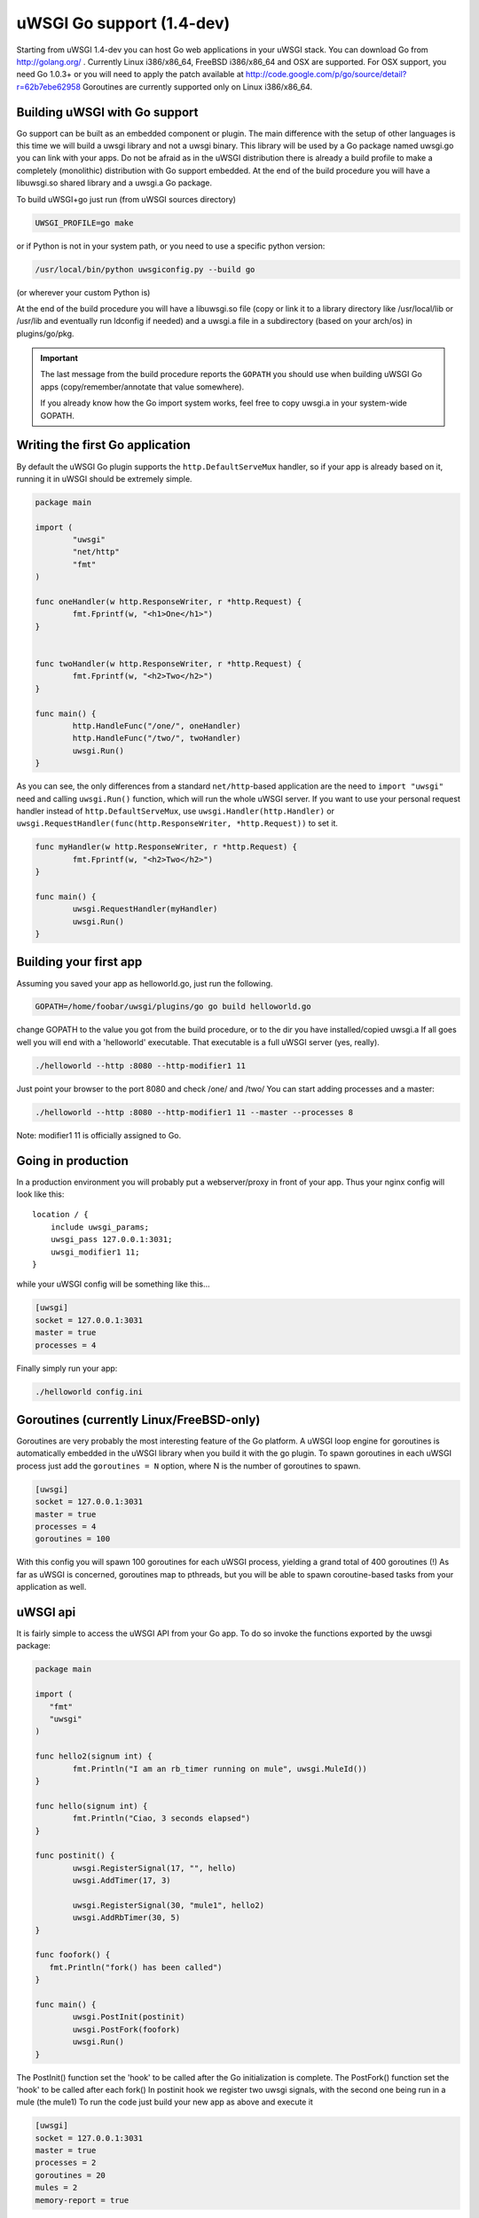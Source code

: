 uWSGI Go support (1.4-dev)
==========================

Starting from uWSGI 1.4-dev you can host Go web applications in your uWSGI
stack.  You can download Go from http://golang.org/ .  Currently Linux
i386/x86_64, FreeBSD i386/x86_64 and OSX are supported.  For OSX support, you
need Go 1.0.3+ or you will need to apply the patch available at
http://code.google.com/p/go/source/detail?r=62b7ebe62958 Goroutines are
currently supported only on Linux i386/x86_64.

Building uWSGI with Go support
******************************

Go support can be built as an embedded component or plugin.  The main
difference with the setup of other languages is this time we will build a uwsgi
library and not a uwsgi binary. This library will be used by a Go package named
uwsgi.go you can link with your apps.  Do not be afraid as in the uWSGI
distribution there is already a build profile to make a completely (monolithic)
distribution with Go support embedded.  At the end of the build procedure you
will have a libuwsgi.so shared library and a uwsgi.a Go package.

To build uWSGI+go just run (from uWSGI sources directory)

.. code-block:: sh

   UWSGI_PROFILE=go make

or if Python is not in your system path, or you need to use a specific python
version:

.. code-block:: sh

   /usr/local/bin/python uwsgiconfig.py --build go

(or wherever your custom Python is)

At the end of the build procedure you will have a libuwsgi.so file (copy or
link it to a library directory like /usr/local/lib or /usr/lib and eventually
run ldconfig if needed) and a uwsgi.a file in a subdirectory (based on your
arch/os) in plugins/go/pkg.

.. important::

   The last message from the build procedure reports the ``GOPATH`` you should
   use when building uWSGI Go apps (copy/remember/annotate that value
   somewhere).

   If you already know how the Go import system works, feel free to copy
   uwsgi.a in your system-wide GOPATH.

Writing the first Go application
********************************

By default the uWSGI Go plugin supports the ``http.DefaultServeMux`` handler,
so if your app is already based on it, running it in uWSGI should be extremely
simple.

.. code-block:: go

   package main

   import (
           "uwsgi"
           "net/http"
           "fmt"
   )

   func oneHandler(w http.ResponseWriter, r *http.Request) {
           fmt.Fprintf(w, "<h1>One</h1>")
   }


   func twoHandler(w http.ResponseWriter, r *http.Request) {
           fmt.Fprintf(w, "<h2>Two</h2>")
   }

   func main() {
           http.HandleFunc("/one/", oneHandler)
           http.HandleFunc("/two/", twoHandler)
           uwsgi.Run()
   }

As you can see, the only differences from a standard ``net/http``-based
application are the need to ``import "uwsgi"`` need and calling ``uwsgi.Run()``
function, which will run the whole uWSGI server.  If you want to use your
personal request handler instead of ``http.DefaultServeMux``, use
``uwsgi.Handler(http.Handler)`` or
``uwsgi.RequestHandler(func(http.ResponseWriter, *http.Request))`` to set it.

.. code-block:: go

   func myHandler(w http.ResponseWriter, r *http.Request) {
           fmt.Fprintf(w, "<h2>Two</h2>")
   }

   func main() {
           uwsgi.RequestHandler(myHandler)
           uwsgi.Run()
   }

Building your first app
***********************

Assuming you saved your app as helloworld.go, just run the following.

.. code-block:: sh

   GOPATH=/home/foobar/uwsgi/plugins/go go build helloworld.go

change GOPATH to the value you got from the build procedure, or to the dir you
have installed/copied uwsgi.a If all goes well you will end with a 'helloworld'
executable.  That executable is a full uWSGI server (yes, really).

.. code-block:: sh

   ./helloworld --http :8080 --http-modifier1 11

Just point your browser to the port 8080 and check /one/ and /two/ You can
start adding processes and a master:

.. code-block:: sh

   ./helloworld --http :8080 --http-modifier1 11 --master --processes 8

Note: modifier1 11 is officially assigned to Go.

Going in production
*******************

In a production environment you will probably put a webserver/proxy in front of
your app. Thus your nginx config will look like this::

   location / {
       include uwsgi_params;
       uwsgi_pass 127.0.0.1:3031;
       uwsgi_modifier1 11;
   }

while your uWSGI config will be something like this...

.. code-block:: ini

   [uwsgi]
   socket = 127.0.0.1:3031
   master = true
   processes = 4

Finally simply run your app:

.. code-block:: sh

   ./helloworld config.ini

Goroutines (currently Linux/FreeBSD-only)
*****************************************

Goroutines are very probably the most interesting feature of the Go platform.
A uWSGI loop engine for goroutines is automatically embedded in the uWSGI
library when you build it with the go plugin.  To spawn goroutines in each
uWSGI process just add the ``goroutines = N`` option, where N is the number of
goroutines to spawn.

.. code-block:: ini

   [uwsgi]
   socket = 127.0.0.1:3031
   master = true
   processes = 4
   goroutines = 100

With this config you will spawn 100 goroutines for each uWSGI process, yielding
a grand total of 400 goroutines (!) As far as uWSGI is concerned, goroutines
map to pthreads, but you will be able to spawn coroutine-based tasks from your
application as well.

uWSGI api
*********

It is fairly simple to access the uWSGI API from your Go app. To do so invoke
the functions exported by the uwsgi package:

.. code-block:: go

   package main

   import (
      "fmt"
      "uwsgi"
   )

   func hello2(signum int) {
           fmt.Println("I am an rb_timer running on mule", uwsgi.MuleId())
   }

   func hello(signum int) {
           fmt.Println("Ciao, 3 seconds elapsed")
   }

   func postinit() {
           uwsgi.RegisterSignal(17, "", hello)
           uwsgi.AddTimer(17, 3)

           uwsgi.RegisterSignal(30, "mule1", hello2)
           uwsgi.AddRbTimer(30, 5)
   }

   func foofork() {
      fmt.Println("fork() has been called")
   }

   func main() {
           uwsgi.PostInit(postinit)
           uwsgi.PostFork(foofork)
           uwsgi.Run()
   }


The PostInit() function set the 'hook' to be called after the Go initialization
is complete.  The PostFork() function set the 'hook' to be called after each
fork() In postinit hook we register two uwsgi signals, with the second one
being run in a mule (the mule1) To run the code just build your new app as
above and execute it

.. code-block:: ini

   [uwsgi]
   socket = 127.0.0.1:3031
   master = true
   processes = 2
   goroutines = 20
   mules = 2
   memory-report = true

This time we have added memory-report, try it to see how memory-cheap Go apps
can be.

Running from the Emperor
************************

If you are running in Emperor mode, you can run uWSGI-Go apps by using the
``privileged-binary-patch`` option.  Your vassal configuration should be
something like this.

.. code-block:: ini

   [uwsgi]
   socket = 127.0.0.1:3031
   master = true
   processes = 2
   goroutines = 20
   mules = 2
   memory-report = true
   uid = foobar
   gid = foobar
   privileged-binary-patch = /tmp/bin/helloworld

(Obviously change ``/tmp/bin/helloworld`` to wherever your app lives...)

Notes
*****

* A series of interesting go examples can be found in the ``t/go`` directory of
  the uWSGI source distribution.
* Changing process names is currently not possible without modifying the go core
* You cannot use uWSGI native threads with Go (just use --goroutines)
* Only a little part of the uWSGI API has been exposed so far. If you want to
  hack on it or need more, just edit the uwsgi.go file in the
  plugins/go/src/uwsgi directory
* Goroutines require the async mode (if you are customizing your uWSGI library
  remember to always include it)
* It looks like it is possible to load the Python, Lua and PSGI plugins without
  problems even in goroutines mode (more tests needed)
